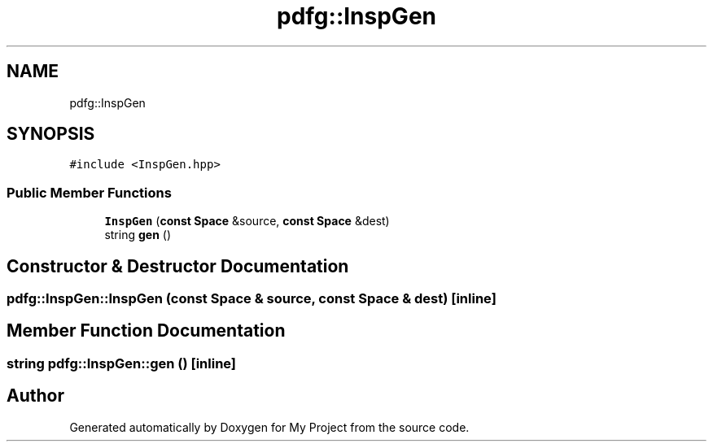 .TH "pdfg::InspGen" 3 "Sun Jul 12 2020" "My Project" \" -*- nroff -*-
.ad l
.nh
.SH NAME
pdfg::InspGen
.SH SYNOPSIS
.br
.PP
.PP
\fC#include <InspGen\&.hpp>\fP
.SS "Public Member Functions"

.in +1c
.ti -1c
.RI "\fBInspGen\fP (\fBconst\fP \fBSpace\fP &source, \fBconst\fP \fBSpace\fP &dest)"
.br
.ti -1c
.RI "string \fBgen\fP ()"
.br
.in -1c
.SH "Constructor & Destructor Documentation"
.PP 
.SS "pdfg::InspGen::InspGen (\fBconst\fP \fBSpace\fP & source, \fBconst\fP \fBSpace\fP & dest)\fC [inline]\fP"

.SH "Member Function Documentation"
.PP 
.SS "string pdfg::InspGen::gen ()\fC [inline]\fP"


.SH "Author"
.PP 
Generated automatically by Doxygen for My Project from the source code\&.
